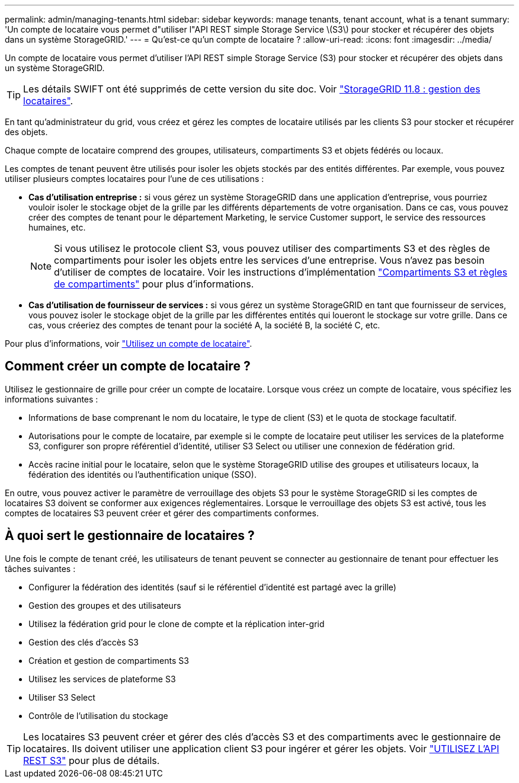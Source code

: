 ---
permalink: admin/managing-tenants.html 
sidebar: sidebar 
keywords: manage tenants, tenant account, what is a tenant 
summary: 'Un compte de locataire vous permet d"utiliser l"API REST simple Storage Service \(S3\) pour stocker et récupérer des objets dans un système StorageGRID.' 
---
= Qu'est-ce qu'un compte de locataire ?
:allow-uri-read: 
:icons: font
:imagesdir: ../media/


[role="lead"]
Un compte de locataire vous permet d'utiliser l'API REST simple Storage Service (S3) pour stocker et récupérer des objets dans un système StorageGRID.


TIP: Les détails SWIFT ont été supprimés de cette version du site doc. Voir https://docs.netapp.com/us-en/storagegrid-118/admin/managing-tenants.html["StorageGRID 11.8 : gestion des locataires"^].

En tant qu'administrateur du grid, vous créez et gérez les comptes de locataire utilisés par les clients S3 pour stocker et récupérer des objets.

Chaque compte de locataire comprend des groupes, utilisateurs, compartiments S3 et objets fédérés ou locaux.

Les comptes de tenant peuvent être utilisés pour isoler les objets stockés par des entités différentes. Par exemple, vous pouvez utiliser plusieurs comptes locataires pour l'une de ces utilisations :

* *Cas d'utilisation entreprise :* si vous gérez un système StorageGRID dans une application d'entreprise, vous pourriez vouloir isoler le stockage objet de la grille par les différents départements de votre organisation. Dans ce cas, vous pouvez créer des comptes de tenant pour le département Marketing, le service Customer support, le service des ressources humaines, etc.
+

NOTE: Si vous utilisez le protocole client S3, vous pouvez utiliser des compartiments S3 et des règles de compartiments pour isoler les objets entre les services d'une entreprise. Vous n'avez pas besoin d'utiliser de comptes de locataire. Voir les instructions d'implémentation link:../s3/bucket-and-group-access-policies.html["Compartiments S3 et règles de compartiments"] pour plus d'informations.

* *Cas d'utilisation de fournisseur de services :* si vous gérez un système StorageGRID en tant que fournisseur de services, vous pouvez isoler le stockage objet de la grille par les différentes entités qui loueront le stockage sur votre grille. Dans ce cas, vous créeriez des comptes de tenant pour la société A, la société B, la société C, etc.


Pour plus d'informations, voir link:../tenant/index.html["Utilisez un compte de locataire"].



== Comment créer un compte de locataire ?

Utilisez le gestionnaire de grille pour créer un compte de locataire. Lorsque vous créez un compte de locataire, vous spécifiez les informations suivantes :

* Informations de base comprenant le nom du locataire, le type de client (S3) et le quota de stockage facultatif.
* Autorisations pour le compte de locataire, par exemple si le compte de locataire peut utiliser les services de la plateforme S3, configurer son propre référentiel d'identité, utiliser S3 Select ou utiliser une connexion de fédération grid.
* Accès racine initial pour le locataire, selon que le système StorageGRID utilise des groupes et utilisateurs locaux, la fédération des identités ou l'authentification unique (SSO).


En outre, vous pouvez activer le paramètre de verrouillage des objets S3 pour le système StorageGRID si les comptes de locataires S3 doivent se conformer aux exigences réglementaires. Lorsque le verrouillage des objets S3 est activé, tous les comptes de locataires S3 peuvent créer et gérer des compartiments conformes.



== À quoi sert le gestionnaire de locataires ?

Une fois le compte de tenant créé, les utilisateurs de tenant peuvent se connecter au gestionnaire de tenant pour effectuer les tâches suivantes :

* Configurer la fédération des identités (sauf si le référentiel d'identité est partagé avec la grille)
* Gestion des groupes et des utilisateurs
* Utilisez la fédération grid pour le clone de compte et la réplication inter-grid
* Gestion des clés d'accès S3
* Création et gestion de compartiments S3
* Utilisez les services de plateforme S3
* Utiliser S3 Select
* Contrôle de l'utilisation du stockage



TIP: Les locataires S3 peuvent créer et gérer des clés d'accès S3 et des compartiments avec le gestionnaire de locataires. Ils doivent utiliser une application client S3 pour ingérer et gérer les objets. Voir link:../s3/index.html["UTILISEZ L'API REST S3"] pour plus de détails.
